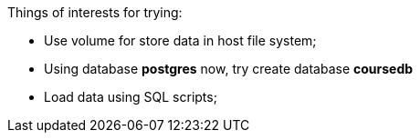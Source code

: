 Things of interests for trying:

* Use volume for store data in host file system;
* Using database *postgres* now, try create database *coursedb*
* Load data using SQL scripts;
